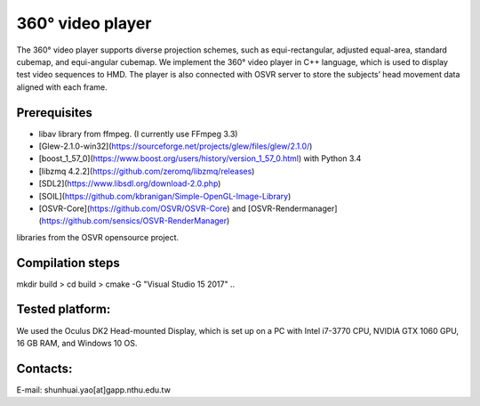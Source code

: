 360° video player
======

The 360° video player supports diverse projection schemes, such as equi-rectangular, adjusted equal-area, standard cubemap, and equi-angular cubemap. 
We implement the 360° video player in C++ language, which is used to display test video sequences to HMD.
The player is also connected with OSVR server to store the subjects’ head movement data aligned with each frame.

Prerequisites
---------------

- libav library from ffmpeg. (I currently use FFmpeg 3.3)

- [Glew-2.1.0-win32](https://sourceforge.net/projects/glew/files/glew/2.1.0/)

- [boost_1_57_0](https://www.boost.org/users/history/version_1_57_0.html) with Python 3.4

- [libzmq 4.2.2](https://github.com/zeromq/libzmq/releases)

- [SDL2](https://www.libsdl.org/download-2.0.php)

- [SOIL](https://github.com/kbranigan/Simple-OpenGL-Image-Library)

- [OSVR-Core](https://github.com/OSVR/OSVR-Core) and [OSVR-Rendermanager](https://github.com/sensics/OSVR-RenderManager)
libraries from the OSVR opensource project. 


Compilation steps
-----------------

mkdir build > cd build > cmake -G "Visual Studio 15 2017" ..

Tested platform:
----------------

We used the Oculus DK2 Head-mounted Display, which is set up on a PC with Intel i7-3770 CPU, NVIDIA GTX
1060 GPU, 16 GB RAM, and Windows 10 OS.

Contacts:
---------
E-mail: shunhuai.yao[at]gapp.nthu.edu.tw
